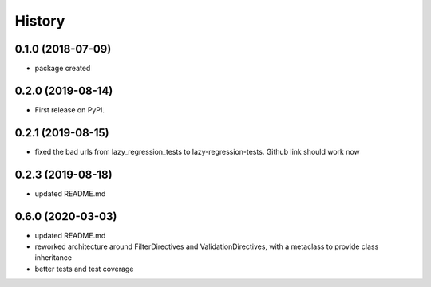 =======
History
=======

0.1.0 (2018-07-09)
------------------

* package created


0.2.0 (2019-08-14)
------------------

* First release on PyPI.
  

0.2.1 (2019-08-15)
------------------

*  fixed the bad urls from lazy_regression_tests to lazy-regression-tests.  Github link should work now
   
0.2.3 (2019-08-18)
------------------

*  updated README.md

0.6.0 (2020-03-03)
------------------

*  updated README.md
*  reworked architecture around FilterDirectives and ValidationDirectives, with a metaclass to provide class inheritance
*  better tests and test coverage